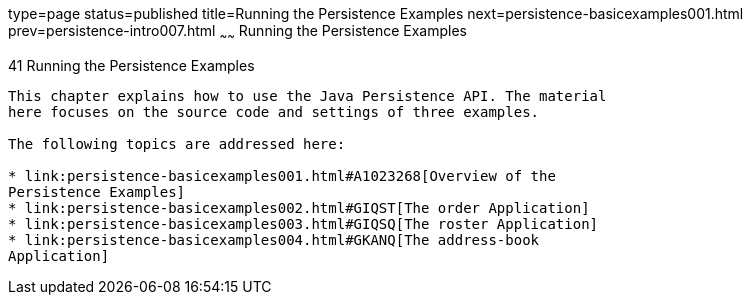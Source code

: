 type=page
status=published
title=Running the Persistence Examples
next=persistence-basicexamples001.html
prev=persistence-intro007.html
~~~~~~
Running the Persistence Examples
================================

[[GIJST]][[running-the-persistence-examples]]

41 Running the Persistence Examples
-----------------------------------


This chapter explains how to use the Java Persistence API. The material
here focuses on the source code and settings of three examples.

The following topics are addressed here:

* link:persistence-basicexamples001.html#A1023268[Overview of the
Persistence Examples]
* link:persistence-basicexamples002.html#GIQST[The order Application]
* link:persistence-basicexamples003.html#GIQSQ[The roster Application]
* link:persistence-basicexamples004.html#GKANQ[The address-book
Application]

